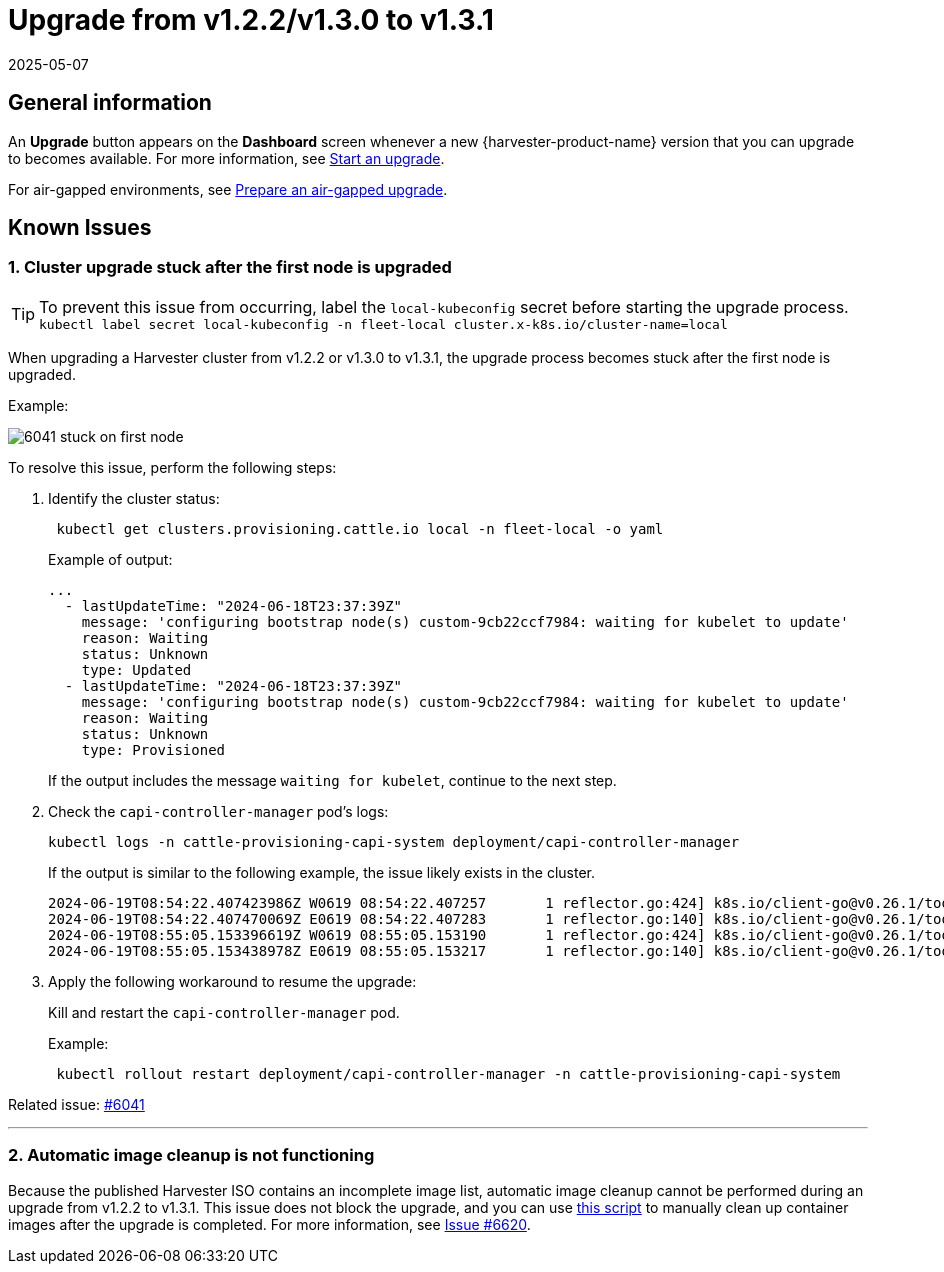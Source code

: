= Upgrade from v1.2.2/v1.3.0 to v1.3.1
:revdate: 2025-05-07
:page-revdate: {revdate}

== General information

An *Upgrade* button appears on the *Dashboard* screen whenever a new {harvester-product-name} version that you can upgrade to becomes available. For more information, see xref:./upgrades.adoc#_start_an_upgrade[Start an upgrade].

For air-gapped environments, see xref:./upgrades.adoc#_prepare_an_air_gapped_upgrade[Prepare an air-gapped upgrade].

== Known Issues

=== 1. Cluster upgrade stuck after the first node is upgraded

[TIP]
====
To prevent this issue from occurring, label the `local-kubeconfig` secret before starting the upgrade process.
`kubectl label secret local-kubeconfig -n fleet-local cluster.x-k8s.io/cluster-name=local`
====

When upgrading a Harvester cluster from v1.2.2 or v1.3.0 to v1.3.1, the upgrade process becomes stuck after the first node is upgraded.

Example:

image::upgrade/known_issues/6041-stuck-on-first-node.png[]

To resolve this issue, perform the following steps:

. Identify the cluster status:
+
[,sh]
----
 kubectl get clusters.provisioning.cattle.io local -n fleet-local -o yaml
----
+
Example of output:
+
[,console]
----
...
  - lastUpdateTime: "2024-06-18T23:37:39Z"
    message: 'configuring bootstrap node(s) custom-9cb22ccf7984: waiting for kubelet to update'
    reason: Waiting
    status: Unknown
    type: Updated
  - lastUpdateTime: "2024-06-18T23:37:39Z"
    message: 'configuring bootstrap node(s) custom-9cb22ccf7984: waiting for kubelet to update'
    reason: Waiting
    status: Unknown
    type: Provisioned
----
+
If the output includes the message `waiting for kubelet`, continue to the next step.
+
. Check the `capi-controller-manager` pod's logs:
+
[,sh]
----
kubectl logs -n cattle-provisioning-capi-system deployment/capi-controller-manager
----
+
If the output is similar to the following example, the issue likely exists in the cluster.
+
[,console]
----
2024-06-19T08:54:22.407423986Z W0619 08:54:22.407257       1 reflector.go:424] k8s.io/client-go@v0.26.1/tools/cache/reflector.go:169: failed to list *v1.Node: Unauthorized
2024-06-19T08:54:22.407470069Z E0619 08:54:22.407283       1 reflector.go:140] k8s.io/client-go@v0.26.1/tools/cache/reflector.go:169: Failed to watch *v1.Node: failed to list *v1.Node: Unauthorized
2024-06-19T08:55:05.153396619Z W0619 08:55:05.153190       1 reflector.go:424] k8s.io/client-go@v0.26.1/tools/cache/reflector.go:169: failed to list *v1.Node: Unauthorized
2024-06-19T08:55:05.153438978Z E0619 08:55:05.153217       1 reflector.go:140] k8s.io/client-go@v0.26.1/tools/cache/reflector.go:169: Failed to watch *v1.Node: failed to list *v1.Node: Unauthorized
----
+
. Apply the following workaround to resume the upgrade:
+
Kill and restart the `capi-controller-manager` pod.
+
Example:
+
[,sh]
----
 kubectl rollout restart deployment/capi-controller-manager -n cattle-provisioning-capi-system
----

Related issue: https://github.com/harvester/harvester/issues/6041[#6041]

'''

=== 2. Automatic image cleanup is not functioning

Because the published Harvester ISO contains an incomplete image list, automatic image cleanup cannot be performed during an upgrade from v1.2.2 to v1.3.1. This issue does not block the upgrade, and you can use https://github.com/harvester/upgrade-helpers/blob/main/bin/harv-purge-images.sh[this script] to manually clean up container images after the upgrade is completed. For more information, see https://github.com/harvester/harvester/issues/6620[Issue #6620].
